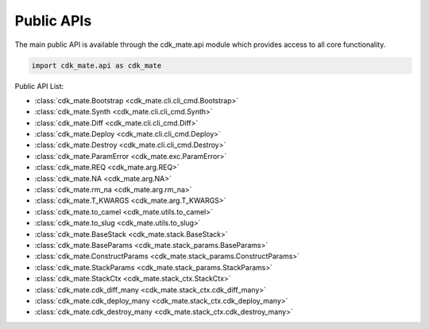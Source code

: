 Public APIs
==============================================================================
The main public API is available through the cdk_mate.api module which provides access to all core functionality.

.. code-block:: python

    import cdk_mate.api as cdk_mate

Public API List:

- :class:`cdk_mate.Bootstrap <cdk_mate.cli.cli_cmd.Bootstrap>`
- :class:`cdk_mate.Synth <cdk_mate.cli.cli_cmd.Synth>`
- :class:`cdk_mate.Diff <cdk_mate.cli.cli_cmd.Diff>`
- :class:`cdk_mate.Deploy <cdk_mate.cli.cli_cmd.Deploy>`
- :class:`cdk_mate.Destroy <cdk_mate.cli.cli_cmd.Destroy>`
- :class:`cdk_mate.ParamError <cdk_mate.exc.ParamError>`
- :class:`cdk_mate.REQ <cdk_mate.arg.REQ>`
- :class:`cdk_mate.NA <cdk_mate.arg.NA>`
- :class:`cdk_mate.rm_na <cdk_mate.arg.rm_na>`
- :class:`cdk_mate.T_KWARGS <cdk_mate.arg.T_KWARGS>`
- :class:`cdk_mate.to_camel <cdk_mate.utils.to_camel>`
- :class:`cdk_mate.to_slug <cdk_mate.utils.to_slug>`
- :class:`cdk_mate.BaseStack <cdk_mate.stack.BaseStack>`
- :class:`cdk_mate.BaseParams <cdk_mate.stack_params.BaseParams>`
- :class:`cdk_mate.ConstructParams <cdk_mate.stack_params.ConstructParams>`
- :class:`cdk_mate.StackParams <cdk_mate.stack_params.StackParams>`
- :class:`cdk_mate.StackCtx <cdk_mate.stack_ctx.StackCtx>`
- :class:`cdk_mate.cdk_diff_many <cdk_mate.stack_ctx.cdk_diff_many>`
- :class:`cdk_mate.cdk_deploy_many <cdk_mate.stack_ctx.cdk_deploy_many>`
- :class:`cdk_mate.cdk_destroy_many <cdk_mate.stack_ctx.cdk_destroy_many>`

